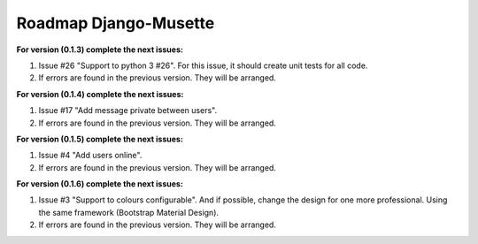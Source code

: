 ======================
Roadmap Django-Musette
======================

**For version (0.1.3) complete the next issues:**

1. Issue #26 "Support to python 3 #26". For this issue, it should create unit tests for all code.
2. If errors are found in the previous version. They will be arranged.

**For version (0.1.4) complete the next issues:**

1. Issue #17 "Add message private between users".
2. If errors are found in the previous version. They will be arranged.

**For version (0.1.5) complete the next issues:**

1. Issue #4 "Add users online".
2. If errors are found in the previous version. They will be arranged.

**For version (0.1.6) complete the next issues:**

1. Issue #3 "Support to colours configurable". And if possible, change the design for one more professional. Using the same framework (Bootstrap Material Design).
2. If errors are found in the previous version. They will be arranged.
